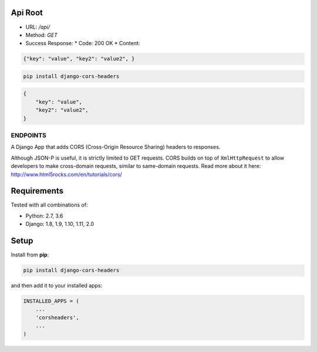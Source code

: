 Api Root
--------
* URL: `/api/`

* Method: `GET`

* Success Response:
  * Code: 200 OK
  * Content: 

.. code-block:: json

    {"key": "value", "key2": "value2", }
	
.. code-block:: sh

    pip install django-cors-headers

.. code-block:: javascrip
	
	{
            "key": "value",
            "key2": "value2",
	}

  
ENDPOINTS
===================

A Django App that adds CORS (Cross-Origin Resource Sharing) headers to
responses.

Although JSON-P is useful, it is strictly limited to GET requests. CORS
builds on top of ``XmlHttpRequest`` to allow developers to make cross-domain
requests, similar to same-domain requests. Read more about it here:
http://www.html5rocks.com/en/tutorials/cors/

.. image:: https://travis-ci.org/ottoyiu/django-cors-headers.svg?branch=master
   :target: https://travis-ci.org/ottoyiu/django-cors-headers


Requirements
------------

Tested with all combinations of:

* Python: 2.7, 3.6
* Django: 1.8, 1.9, 1.10, 1.11, 2.0

Setup
-----

Install from **pip**:

.. code-block:: sh

    pip install django-cors-headers

and then add it to your installed apps:

.. code-block:: python

    INSTALLED_APPS = (
        ...
        'corsheaders',
        ...
    )
